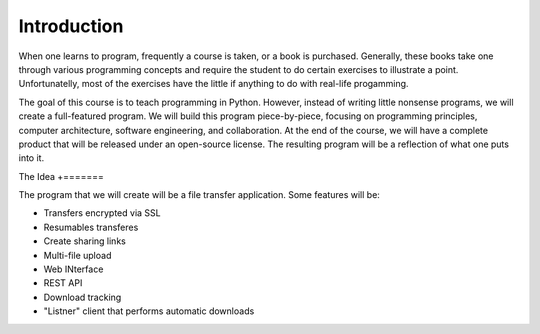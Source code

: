 ============
Introduction
============

When one learns to program, frequently a course is taken, or a book is
purchased.  Generally, these books take one through various programming
concepts and require the student to do certain exercises to illustrate a
point.  Unfortunatelly, most of the exercises have the little if anything to
do with real-life progamming.

The goal of this course is to teach programming in Python.  However, instead
of writing little nonsense programs, we will create a full-featured program.
We will build this program piece-by-piece, focusing on programming principles,
computer architecture, software engineering, and collaboration.  At the end of
the course, we will have a complete product that will be released under an
open-source license.  The resulting program will be a reflection of what one
puts into it.


The Idea
+=======

The program that we will create will be a file transfer application.  Some
features will be:

* Transfers encrypted via SSL
* Resumables transferes
* Create sharing links
* Multi-file upload
* Web INterface
* REST API
* Download tracking
* "Listner" client that performs automatic downloads


